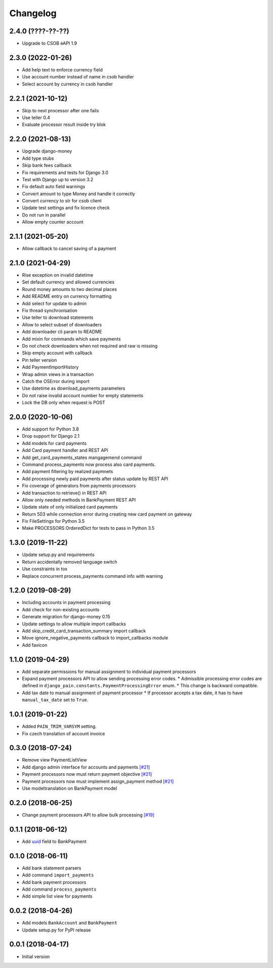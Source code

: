 Changelog
=========

2.4.0 (????-??-??)
------------------

* Upgrade to CSOB eAPI 1.9

2.3.0 (2022-01-26)
------------------

* Add help text to enforce currency field
* Use account number instead of name in csob handler
* Select account by currency in csob handler

2.2.1 (2021-10-12)
------------------

* Skip to next processor after one fails
* Use teller 0.4
* Evaluate processor result inside try blok

2.2.0 (2021-08-13)
------------------

* Upgrade django-money
* Add type stubs
* Skip bank fees callback
* Fix requirements and tests for Django 3.0
* Test with Django up to version 3.2
* Fix default auto field warnings
* Convert amount to type Money and handle it correctly
* Convert currency to str for csob client
* Update test settings and fix licence check
* Do not run in parallel
* Allow empty counter account

2.1.1 (2021-05-20)
------------------

* Allow callback to cancel saving of a payment

2.1.0 (2021-04-29)
------------------

* Rise exception on invalid datetime
* Set default currency and allowed currencies
* Round money amounts to two decimal places
* Add README entry on currency formatting
* Add select for update to admin
* Fix thread synchronisation
* Use teller to download statements
* Allow to select subset of downloaders
* Add downloader cli param to README
* Add mixin for commands which save payments
* Do not check downloaders when not required and raw is missing
* Skip empty account with callback
* Pin teller version
* Add PaymentImportHistory
* Wrap admin views in a transaction
* Catch the OSError during import
* Use datetime as download_payments parameters
* Do not raise invalid account number for empty statements
* Lock the DB only when request is POST

2.0.0 (2020-10-06)
------------------

* Add support for Python 3.8
* Drop support for Django 2.1
* Add models for card payments
* Add Card payment handler and REST API
* Add get_card_payments_states mangagemend command
* Command process_payments now process also card payments.
* Add payment filtering by realized paymnets
* Add processing newly paid payments after status update by REST API
* Fix coverage of generators from payments processors
* Add transaction to retrieve() in REST API
* Allow only needed methods in BankPayment REST API
* Update state of only initialized card payments
* Return 503 while connection error during creating new card payment on gateway
* Fix FileSettings for Python 3.5
* Make PROCESSORS OrderedDict for tests to pass in Python 3.5

1.3.0 (2019-11-22)
------------------

* Update setup.py and requirements
* Return accidentally removed language switch
* Use constraints in tox
* Replace concurrent process_payments command info with warning

1.2.0 (2019-08-29)
------------------

* Including accounts in payment processing
* Add check for non-existing accounts
* Generate migration for django-money 0.15
* Update settings to allow multiple import callbacks
* Add skip_credit_card_transaction_summary import callback
* Move ignore_negative_payments callback to import_callbacks module
* Add favicon

1.1.0 (2019-04-29)
------------------

* Add separate permissions for manual assignment to individual payment processors
* Expand payment processors API to allow sending processing error codes.
  * Admissible processing error codes are defined in ``django_pain.constants.PaymentProcessingError`` enum.
  * This change is backward compatible.
* Add tax date to manual assignment of payment processor
  * If processor accepts a tax date, it has to have ``manual_tax_date`` set to ``True``.

1.0.1 (2019-01-22)
------------------

* Added ``PAIN_TRIM_VARSYM`` setting.
* Fix czech translation of account invoice

0.3.0 (2018-07-24)
------------------

* Remove view PaymentListView
* Add django admin interface for accounts and payments `[#21]`_
* Payment processors now must return payment objective `[#21]`_
* Payment processors now must implement assign_payment method `[#21]`_
* Use modeltranslation on BankPayment model

.. _[#21]: https://github.com/stinovlas/django-pain/issues/21

0.2.0 (2018-06-25)
------------------

* Change payment processors API to allow bulk processing `[#19]`_

.. _[#19]: https://github.com/stinovlas/django-pain/issues/19

0.1.1 (2018-06-12)
------------------

* Add uuid_ field to BankPayment

.. _uuid: https://en.wikipedia.org/wiki/Universally_unique_identifier

0.1.0 (2018-06-11)
------------------

* Add bank statement parsers
* Add command ``import_payments``
* Add bank payment processors
* Add command ``process_payments``
* Add simple list view for payments

0.0.2 (2018-04-26)
------------------

* Add models ``BankAccount`` and ``BankPayment``
* Update setup.py for PyPI release

0.0.1 (2018-04-17)
------------------

* Initial version
